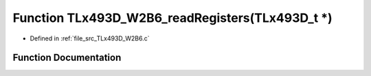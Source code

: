 .. _exhale_function__t_lx493_d___w2_b6_8c_1ab8de4cb462b2e34a574c9792d3eb1591:

Function TLx493D_W2B6_readRegisters(TLx493D_t \*)
=================================================

- Defined in :ref:`file_src_TLx493D_W2B6.c`


Function Documentation
----------------------


.. doxygenfunction:: TLx493D_W2B6_readRegisters(TLx493D_t *)
   :project: XENSIV 3D Magnetic Sensors Arduino Library